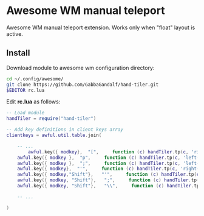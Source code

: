 * Awesome WM manual teleport

Awesome WM manual teleport extension.
Works only when "float" layout is active.

** Install

Download module to awesome wm configuration directory:
#+BEGIN_SRC bash
cd ~/.config/awesome/
git clone https://github.com/GabbaGandalf/hand-tiler.git
$EDITOR rc.lua
#+END_SRC

Edit *rc.lua* as follows:

#+BEGIN_SRC lua
-- Load module 
handTiler = require("hand-tiler")

-- Add key definitions in client keys array
clientkeys = awful.util.table.join(

    -- ...
    	awful.key({ modkey},  "[",     function (c) handTiler.tp(c, 'right-top')    end),
    awful.key({ modkey },  "p",     function (c) handTiler.tp(c, 'left-top')     end),
    awful.key({ modkey },  ";",     function (c) handTiler.tp(c, 'left-bottom')  end),
    awful.key({ modkey},  "'",     function (c) handTiler.tp(c, 'right-bottom') end),
    awful.key({ modkey,"Shift"},   "'",     function (c) handTiler.tp(c, 'middle')    end),
    awful.key({ modkey, "Shift"},   ";",     function (c) handTiler.tp(c, 'left-middle')    end),
    awful.key({ modkey, "Shift"},   "\\",     function (c) handTiler.tp(c, 'right-middle')    end),

    -- ...

)
#+END_SRC




